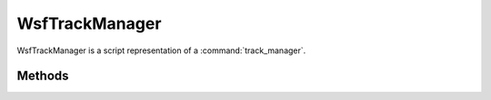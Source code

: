 .. ****************************************************************************
.. CUI
..
.. The Advanced Framework for Simulation, Integration, and Modeling (AFSIM)
..
.. The use, dissemination or disclosure of data in this file is subject to
.. limitation or restriction. See accompanying README and LICENSE for details.
.. ****************************************************************************

WsfTrackManager
---------------

.. class:: WsfTrackManager inherits Object

WsfTrackManager is a script representation of a :command:`track_manager`.

Methods
=======

.. method:: WsfLocalTrack AddTrackReport(WsfTrack aTrack)

   Add a track report (sensor measurement or processed track update).  The track manager will attempt to associate the report with an existing track in the local track list. If no association is made, a new local track is created from the report; otherwise, the data in the report is fused with data in the associated track.  A copy of the report is stored in the :method:`raw track list<WsfTrackManager.RawTrackList>`.

   Return the local track that was associated with (or, created from) the track report.
   
   .. note:: The track report is associated with existing local tracks according to the track manager's :ref:`correlation method<correlation_methods>`, and it is fused according to its :ref:`fusion method<fusion_methods>`.

.. method:: WsfTrackList RawTrackList()

   Return the raw track list (the tracks that are input to the track manager).

.. method:: WsfLocalTrackList LocalTrackList()

   Return the local track list (the fused tracks from inputs to the track manager).

.. method:: void DropTrack(WsfTrackId aTrackId)

   Remove a raw track from the raw track list.  The local track associated with the dropped raw track may be deleted if there are no other raw tracks associated with it, and if the track manager's :command:`track_manager.uncorrelated_track_drops` feature is enabled.
